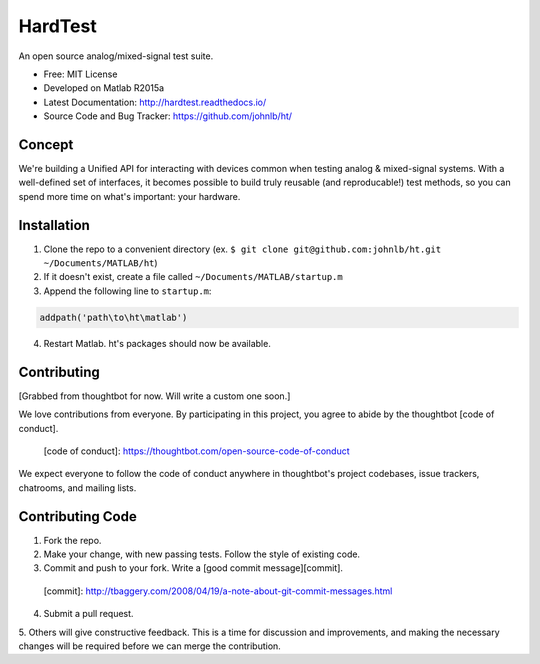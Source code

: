 HardTest
========
An open source analog/mixed-signal test suite.


* Free: MIT License
* Developed on Matlab R2015a
* Latest Documentation: http://hardtest.readthedocs.io/
* Source Code and Bug Tracker: https://github.com/johnlb/ht/


Concept
-------
We're building a Unified API for interacting with devices common when testing analog & mixed-signal systems. With a well-defined set of interfaces, it becomes possible to build truly reusable (and reproducable!) test methods, so you can spend more time on what's important: your hardware.



Installation
------------
1. Clone the repo to a convenient directory (ex. ``$ git clone git@github.com:johnlb/ht.git ~/Documents/MATLAB/ht``)
2. If it doesn't exist, create a file called ``~/Documents/MATLAB/startup.m``
3. Append the following line to ``startup.m``:

.. code-block:: matlab

    addpath('path\to\ht\matlab')

4. Restart Matlab. ht's packages should now be available.


Contributing
------------

[Grabbed from thoughtbot for now. Will write a custom one soon.]

We love contributions from everyone.
By participating in this project,
you agree to abide by the thoughtbot [code of conduct].

  [code of conduct]: https://thoughtbot.com/open-source-code-of-conduct

We expect everyone to follow the code of conduct
anywhere in thoughtbot's project codebases,
issue trackers, chatrooms, and mailing lists.

Contributing Code
-----------------

1. Fork the repo.

2. Make your change, with new passing tests. Follow the style of existing code.

3. Commit and push to your fork. Write a [good commit message][commit]. 

  [commit]: http://tbaggery.com/2008/04/19/a-note-about-git-commit-messages.html

4. Submit a pull request.

5. Others will give constructive feedback.
This is a time for discussion and improvements,
and making the necessary changes will be required before we can
merge the contribution.